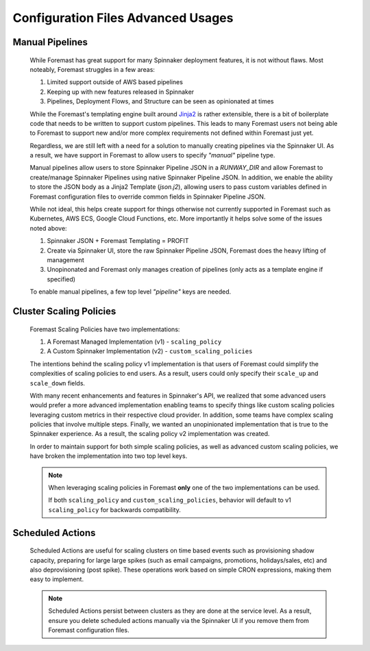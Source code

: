 ###################################
Configuration Files Advanced Usages
###################################

Manual Pipelines
****************

    While Foremast has great support for many Spinnaker deployment features, it is not without flaws. Most
    noteably, Foremast struggles in a few areas:

    1. Limited support outside of AWS based pipelines
    2. Keeping up with new features released in Spinnaker
    3. Pipelines, Deployment Flows, and Structure can be seen as opinionated at times

    While the Foremast's templating engine built around `Jinja2 <https://jinja.palletsprojects.com/>`_ is rather 
    extensible, there is a bit of boilerplate code that needs to be written to support custom pipelines. This 
    leads to many Foremast users not being able to Foremast to support new and/or more complex requirements 
    not defined within Foremast just yet. 

    Regardless, we are still left with a need for a solution to manually creating pipelines via the Spinnaker UI. 
    As a result, we have support in Foremast to allow users to specify `"manual"` pipeline type. 
    
    Manual pipelines allow users to store Spinnaker Pipeline JSON in a `RUNWAY_DIR` and allow Foremast 
    to create/manage Spinnaker Pipelines using native Spinnaker Pipeline JSON. In addition, we enable the ability to 
    store the JSON body as a Jinja2 Template (`json.j2`), allowing users to pass custom variables defined in Foremast 
    configuration files to override common fields in Spinnaker Pipeline JSON.

    While not ideal, this helps create support for things otherwise not currently supported in Foremast such as 
    Kubernetes, AWS ECS, Google Cloud Functions, etc. More importantly it helps solve some of the issues noted above:

    1. Spinnaker JSON + Foremast Templating = PROFIT
    2. Create via Spinnaker UI, store the raw Spinnaker Pipeline JSON, Foremast does the heavy lifting of management
    3. Unopinonated and Foremast only manages creation of pipelines (only acts as a template engine if specified)

    To enable manual pipelines, a few top level `"pipeline"` keys are needed.
    
    .. toctree::
      :maxdepth: 2

      manual_pipelines

Cluster Scaling Policies
************************

    Foremast Scaling Policies have two implementations:

    1. A Foremast Managed Implementation (v1) - ``scaling_policy``
    2. A Custom Spinnaker Implementation (v2) - ``custom_scaling_policies``

    The intentions behind the scaling policy v1 implementation is that users
    of Foremast could simplify the complexities of scaling policies to end 
    users. As a result, users could only specify their ``scale_up`` and 
    ``scale_down`` fields.

    With many recent enhancements and features in Spinnaker's API, we realized
    that some advanced users would prefer a more advanced implementation enabling
    teams to specify things like custom scaling policies leveraging custom metrics
    in their respective cloud provider. In addition, some teams have complex scaling
    policies that involve multiple steps. Finally, we wanted an unopinionated 
    implementation that is true to the Spinnaker experience. As a result, the scaling
    policy v2 implementation was created.

    In order to maintain support for both simple scaling policies, as well as advanced
    custom scaling policies, we have broken the implementation into two top level keys.

    .. note::  When leveraging scaling policies in Foremast **only** one of the two implementations can be used.

            If both ``scaling_policy`` and ``custom_scaling_policies``, behavior will default to v1 ``scaling_policy``
            for backwards compatibility.

    .. toctree::
      :maxdepth: 2

      scaling_policy
      custom_scaling_policies

Scheduled Actions
*****************

    Scheduled Actions are useful for scaling clusters on time based events such as provisioning shadow capacity, preparing for large 
    large spikes (such as email campaigns, promotions, holidays/sales, etc) and also deprovisioning (post spike). These operations
    work based on simple CRON expressions, making them easy to implement.

    .. note::  Scheduled Actions persist between clusters as they are done at the service level. As a result, ensure you
               delete scheduled actions manually via the Spinnaker UI if you remove them from Foremast configuration files.

    .. toctree::
      :maxdepth: 2

      scheduled_actions